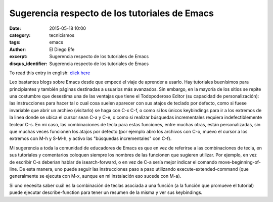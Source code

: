 Sugerencia respecto de los tutoriales de Emacs
##############################################

:date: 2015-05-18 10:00
:category: tecnicismos
:tags: emacs
:author: El Diego Efe
:excerpt: Sugerencia respecto de los tutoriales de Emacs
:disqus_identifier: Sugerencia respecto de los tutoriales de Emacs

To read this entry in english: `click here`_

.. _click here: {filename}/2015-05-18-suggestion-about-emacs-tutorials.rst

Leo bastantes blogs sobre Emacs desde que empecé el viaje de aprender
a usarlo. Hay tutoriales buenísimos para principiantes y también
páginas destinadas a usuarios más avanzados. Sin embargo, en la
mayoría de los sitios se repite una costumbre que desestima una de las
ventajas que tiene el Todopoderoso Editor (su capacidad de
personalización): las instrucciones para hacer tal o cual cosa suelen
aparecer con sus atajos de teclado por defecto, como si fuese
invariable que abrir un archivo (visitarlo) se haga con C-x C-f, o
como si los únicos keybindings para ir a los extremos de la linea
donde se ubica el cursor sean C-a y C-e, o como si realizar búsquedas
incrementales requiera indefectiblemente teclear C-s. En mi caso, las
combinaciones de tecla para estas funciones, entre muchas otras, están
personalizadas, sin que muchas veces funcionen los atajos por defecto
(por ejemplo abro los archivos con C-o, muevo el cursor a los extremos
con M-h y S-M-h, y activo las "búsquedas incrementales" con C-f).

Mi sugerencia a toda la comunidad de educadores de Emacs es que en vez
de referirse a las combinaciones de tecla, en sus tutoriales y
comentarios coloquen siempre los nombres de las funcionen que sugieren
utilizar. Por ejemplo, en vez de escribir C-s deberían hablar de
isearch-forward, o en vez de C-a sería mejor indicar el comando
move-beginning-of-line. De esta manera, uno puede seguir las
instrucciones paso a paso utilizando execute-extended-command (que
generalmente se ejecuta con M-x, aunque en mi instalación eso sucede
con M-a).

Si uno necesita saber cuál es la combinación de teclas asociada a una
función (a la función que promueve el tutorial) puede ejecutar
describe-function para tener un resumen de la misma y ver sus
keybindings.
